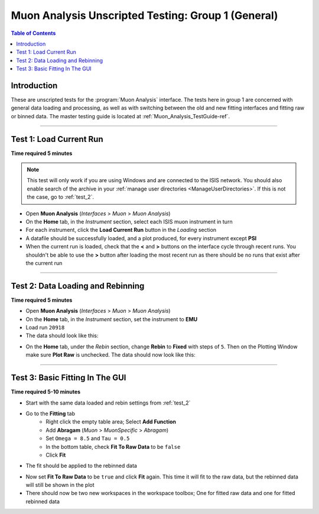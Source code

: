 .. _Muon_Analysis_TestGuide_1_General-ref:

===================================================
Muon Analysis Unscripted Testing: Group 1 (General)
===================================================

.. contents:: Table of Contents
    :local:

Introduction
------------

These are unscripted tests for the :program:`Muon Analysis` interface.
The tests here in group 1 are concerned with general data loading and
processing, as well as with switching between the old and new fitting
interfaces and fitting raw or binned data. The master testing guide is
located at :ref:`Muon_Analysis_TestGuide-ref`.

------------------------

Test 1: Load Current Run
------------------------

**Time required 5 minutes**

.. note:: This test will only work if you are using Windows and are connected
		to the ISIS network. You should also enable search of the archive in your
		:ref:`manage user directories <ManageUserDirectories>`. If this is not the
		case, go to :ref:`test_2`.

- Open **Muon Analysis** (*Interfaces* > *Muon* > *Muon Analysis*)
- On the **Home** tab, in the *Instrument* section, select each ISIS muon
  instrument in turn
- For each instrument, click the **Load Current Run** button in the *Loading*
  section
- A datafile should be successfully loaded, and a plot produced, for every
  instrument except **PSI**
- When the current run is loaded, check that the **<** and **>** buttons
  on the interface cycle through recent runs. You shouldn't be able to
  use the **>** button after loading the most recent run as there should be no
  runs that exist after the current run

-----------

.. _test_2:

Test 2: Data Loading and Rebinning
----------------------------------

**Time required 5 minutes**

- Open **Muon Analysis** (*Interfaces* > *Muon* > *Muon Analysis*)
- On the **Home** tab, in the *Instrument* section, set the instrument to
  **EMU**
- Load run ``20918``
- The data should look like this:

.. image:: /images/MuonAnalysisTests/emu20918.png
  :align: center
  :alt: emu20918.png

- On the **Home** tab, under the *Rebin* section, change **Rebin** to
  **Fixed** with steps of ``5``. Then on the Plotting Window make sure
  **Plot Raw** is unchecked. The data should now look like this:

.. image:: /images/MuonAnalysisTests/emu20918_rebin.png
  :align: center
  :alt: emu20918_rebin.png

--------------------------------

Test 3: Basic Fitting In The GUI
--------------------------------

**Time required 5-10 minutes**

- Start with the same data loaded and rebin settings from :ref:`test_2`
- Go to the **Fitting** tab
	- Right click the empty table area; Select **Add Function**
	- Add **Abragam** (*Muon* > *MuonSpecific* > *Abragam*)
	- Set ``Omega = 8.5`` and ``Tau = 0.5``
	- In the bottom table, check **Fit To Raw Data** to be ``false``
	- Click **Fit**
- The fit should be applied to the rebinned data

.. image:: /images/MuonAnalysisTests/emu20918_rebin_fitted.png
	:align: center
	:alt: emu20918_rebin_fitted.png

- Now set **Fit To Raw Data** to be ``true`` and click **Fit** again. This time
  it will fit to the raw data, but the rebinned data will still be shown in the
  plot
- There should now be two new workspaces in the workspace toolbox; One for
  fitted raw data and one for fitted rebinned data


